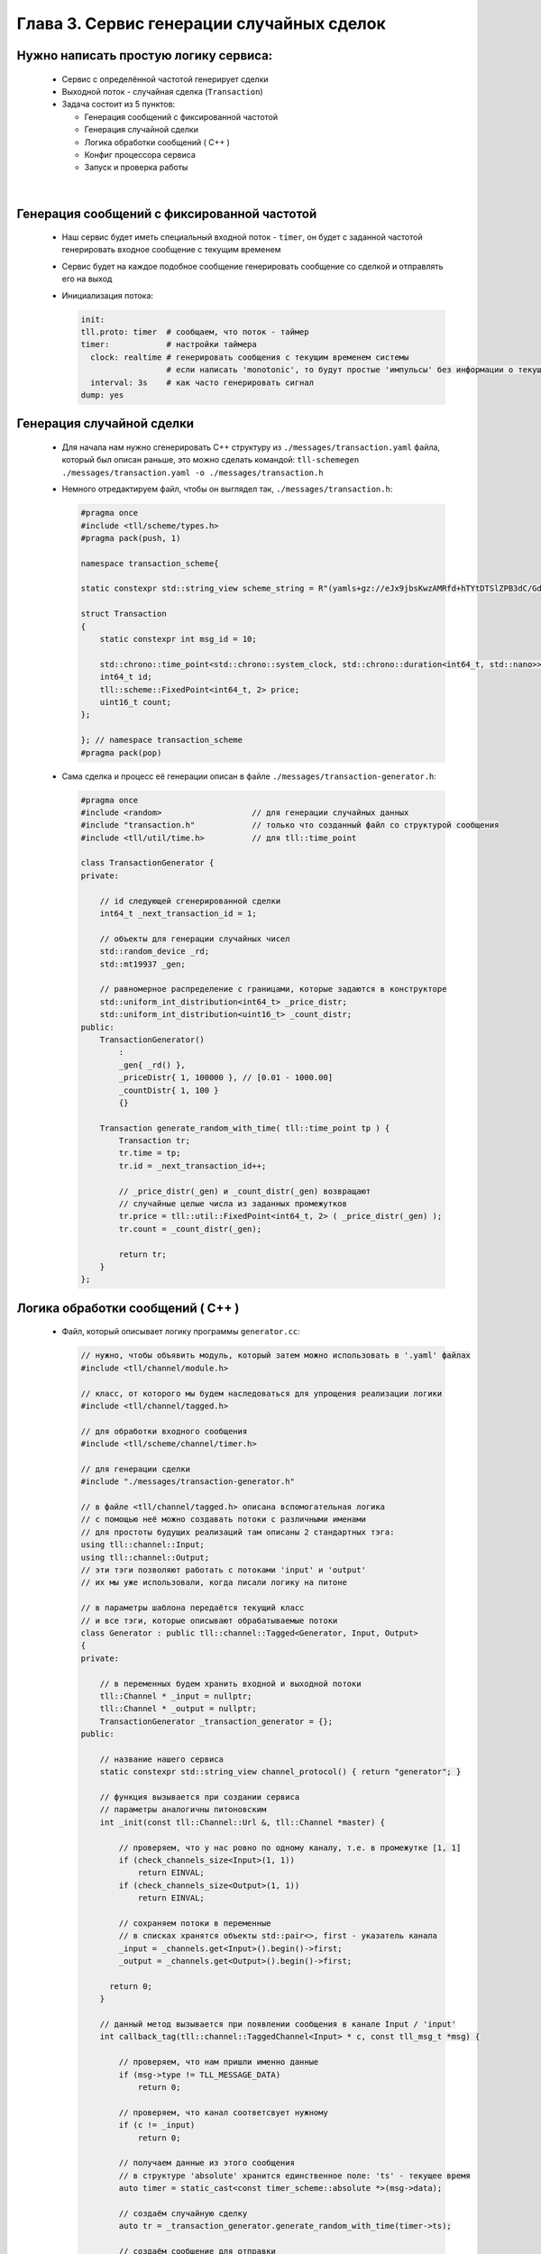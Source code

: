 Глава 3. Сервис генерации случайных сделок
------------------------------------------

Нужно написать простую логику сервиса:
^^^^^^^^^^^^^^^^^^^^^^^^^^^^^^^^^^^^^^

  - Сервис с определённой частотой генерирует сделки
  - Выходной поток - случайная сделка (``Transaction``)
  - Задача состоит из 5 пунктов:

    - Генерация сообщений с фиксированной частотой
    - Генерация случайной сделки
    - Логика обработки сообщений ( C++ )
    - Конфиг процессора сервиса
    - Запуск и проверка работы


|

Генерация сообщений с фиксированной частотой
^^^^^^^^^^^^^^^^^^^^^^^^^^^^^^^^^^^^^^^^^^^^

  
  - Наш сервис будет иметь специальный входной поток - ``timer``, он будет с заданной частотой генерировать входное сообщение с текущим временем
  - Сервис будет на каждое подобное сообщение генерировать сообщение со сделкой и отправлять его на выход
  - Инициализация потока:

    .. code:: yaml

      init:                           
      tll.proto: timer  # сообщаем, что поток - таймер                 
      timer:            # настройки таймера
        clock: realtime # генерировать сообщения с текущим временем системы
                        # если написать 'monotonic', то будут простые 'импульсы' без информации о текущем времени
        interval: 3s    # как часто генерировать сигнал
      dump: yes

Генерация случайной сделки
^^^^^^^^^^^^^^^^^^^^^^^^^^

  - Для начала нам нужно сгенерировать С++ структуру из ``./messages/transaction.yaml`` файла, который был описан раньше, это можно сделать командой: ``tll-schemegen ./messages/transaction.yaml -o ./messages/transaction.h``
  - Немного отредактируем файл, чтобы он выглядел так, ``./messages/transaction.h``:

    .. code:: c++

      #pragma once
      #include <tll/scheme/types.h>
      #pragma pack(push, 1)

      namespace transaction_scheme{

      static constexpr std::string_view scheme_string = R"(yamls+gz://eJx9jbsKwzAMRfd+hTYtDTSlZPB3dC/GdkCQyMYPaAn598glyeBCN1107zkdsJ6dAnxGzUmbTJ7xAkBWQX+TYyQ32aTkAuhg2duZZodXyJ9QE3EeHhJ9qPOkYMHokp/KlyYFTvLF2sZ9/ApeVriuDZhsi20bIZL57z48I72dvf86jC+iPglFEP0gng1dylDf)";

      struct Transaction
      {
          static constexpr int msg_id = 10;
    
          std::chrono::time_point<std::chrono::system_clock, std::chrono::duration<int64_t, std::nano>> time;
          int64_t id;
          tll::scheme::FixedPoint<int64_t, 2> price;
          uint16_t count;
      };

      }; // namespace transaction_scheme
      #pragma pack(pop)


  - Сама сделка и процесс её генерации описан в файле ``./messages/transaction-generator.h``:

    .. code:: c++

      #pragma once
      #include <random>                   // для генерации случайных данных
      #include "transaction.h"            // только что созданный файл со структурой сообщения
      #include <tll/util/time.h>          // для tll::time_point
      
      class TransactionGenerator {
      private:

          // id следующей сгенерированной сделки
          int64_t _next_transaction_id = 1;
          
          // объекты для генерации случайных чисел
          std::random_device _rd;
          std::mt19937 _gen;
          
          // равномерное распределение с границами, которые задаются в конструкторе
          std::uniform_int_distribution<int64_t> _price_distr;
          std::uniform_int_distribution<uint16_t> _count_distr;
      public:
          TransactionGenerator() 
              : 
              _gen{ _rd() }, 
              _priceDistr{ 1, 100000 }, // [0.01 - 1000.00]
              _countDistr{ 1, 100 }
              {}
          
          Transaction generate_random_with_time( tll::time_point tp ) {
              Transaction tr;
              tr.time = tp;
              tr.id = _next_transaction_id++;

              // _price_distr(_gen) и _count_distr(_gen) возвращают
              // случайные целые числа из заданных промежутков
              tr.price = tll::util::FixedPoint<int64_t, 2> ( _price_distr(_gen) );
              tr.count = _count_distr(_gen);

              return tr;
          }
      };

Логика обработки сообщений ( C++ )
^^^^^^^^^^^^^^^^^^^^^^^^^^^^^^^^^^
  
  - Файл, который описывает логику программы ``generator.cc``:

    .. code:: c++

      // нужно, чтобы объявить модуль, который затем можно использовать в '.yaml' файлах
      #include <tll/channel/module.h>

      // класс, от которого мы будем наследоваться для упрощения реализации логики
      #include <tll/channel/tagged.h>  

      // для обработки входного сообщения     
      #include <tll/scheme/channel/timer.h> 

      // для генерации сделки
      #include "./messages/transaction-generator.h"              
      
      // в файле <tll/channel/tagged.h> описана вспомогательная логика
      // с помощью неё можно создавать потоки с различными именами
      // для простоты будущих реализаций там описаны 2 стандартных тэга: 
      using tll::channel::Input;
      using tll::channel::Output;
      // эти тэги позволяют работать с потоками 'input' и 'output'
      // их мы уже использовали, когда писали логику на питоне
      
      // в параметры шаблона передаётся текущий класс
      // и все тэги, которые описывают обрабатываемые потоки
      class Generator : public tll::channel::Tagged<Generator, Input, Output>
      {
      private:

          // в переменных будем хранить входной и выходной потоки
          tll::Channel * _input = nullptr;
          tll::Channel * _output = nullptr;
          TransactionGenerator _transaction_generator = {};
      public:

          // название нашего сервиса
          static constexpr std::string_view channel_protocol() { return "generator"; }
        
          // функция вызывается при создании сервиса
          // параметры аналогичны питоновским
          int _init(const tll::Channel::Url &, tll::Channel *master) {

              // проверяем, что у нас ровно по одному каналу, т.е. в промежутке [1, 1]
              if (check_channels_size<Input>(1, 1))
                  return EINVAL;
              if (check_channels_size<Output>(1, 1))
                  return EINVAL;

              // сохраняем потоки в переменные
              // в списках хранятся объекты std::pair<>, first - указатель канала
              _input = _channels.get<Input>().begin()->first;
              _output = _channels.get<Output>().begin()->first; 
              
            return 0;
          }
      
          // данный метод вызывается при появлении сообщения в канале Input / 'input'
          int callback_tag(tll::channel::TaggedChannel<Input> * c, const tll_msg_t *msg) {

              // проверяем, что нам пришли именно данные
              if (msg->type != TLL_MESSAGE_DATA)
                  return 0;
            
              // проверяем, что канал соответсвует нужному
              if (c != _input)
                  return 0;
              
              // получаем данные из этого сообщения
              // в структуре 'absolute' хранится единственное поле: 'ts' - текущее время
              auto timer = static_cast<const timer_scheme::absolute *>(msg->data);

              // создаём случайную сделку
              auto tr = _transaction_generator.generate_random_with_time(timer->ts);
                
              // создаём сообщение для отправки
              tll_msg_t transaction_msg = {
                  .type = TLL_MESSAGE_DATA,                          // сообщение содержит данные
                  .msgid = transaction_scheme::Transaction::msg_id, // с нужным 'msgid'
                  .data = &tr,                                       // в 'data' хранится указатель на нужную структуру
                  .size = sizeof(tr)                                 // а в 'size' её размер
              };
            
              // отправляем в выходной канал сообщение
              _output->post(&transaction_msg);
              return 0;
          }
          
          // данный метод вызывается при появлении сообщения в канале Output / 'output'
          int callback_tag(tll::channel::TaggedChannel<Output> * c, const tll_msg_t *msg) {   
              // ничего не делаем, потому что не ожидаем сообщений от выходного канала (пока что!)
              return 0; 
          }
      };
      
      // эти строки нужны для того, чтобы система сборки смогла данный класс преобразовать в модуль
      // этот модуль затем можно будет использовать в '.yaml' файлах для описания всего сервиса
      TLL_DEFINE_IMPL(Generator);
      TLL_DEFINE_MODULE(Generator);

  - Файл сборки, с помощью которого мы логику сформируем в модуль для дальнейшего использования ``meson.build``:

    .. code:: meson

        # Название проекта может быть любое
        project('generator', 'c', 'cpp'
          , version: '0.2.1'
          , default_options : ['cpp_std=c++17', 'werror=true', 'optimization=2']
          , meson_version: '>= 0.53'
          )

        # Практически любой сервис будет зависеть от этих 2 библиотек
        # fmt - для логов ( форматирование правильное )
        # tll - для реализации логики сервиса
        fmt = dependency('fmt')
        tll = dependency('tll')
        
        # Создаём модуль с названием tll-generator
        shared_library('tll-generator'
          , ['generator.cc']          # Файл с классом логики
          , dependencies : [fmt, tll] # Зависимости
          , install: true
          )

  - Теперь мы должны собрать наш модуль, для этого используем команду: ``$ meson build ; ninja -vC build``

Конфиг процессора сервиса
^^^^^^^^^^^^^^^^^^^^^^^^^

  - ``generator-processor.yaml``

    .. code:: yaml

      logger:
        type: spdlog 
        levels:
          tll: INFO
      
      processor.module:
        # название модуля, описанного в meson.build в shared_library(...)
        - module: build/tll-generator
      
      processor.objects:
        # входной поток - таймер
        input-channel:                     
          init:                           
            tll.proto: timer                 
            timer:
              clock: realtime
              interval: 3s
            dump: yes
          depends: generator
      
        # будем записывать выходные данные в файл для проверки
        output-channel:              
          init:
            tll.proto: file             
            tll.host: output.dat       
            scheme: yaml://./messages/transaction.yaml
            dir: w                          
            autoseq: true
            dump: scheme
            
        generator:
          # в init мы пишем строчку из channel_protocol() из класса Generator
          init: generator://
          channels: 
            input: input-channel
            output: output-channel
          depends: output-channel

Запуск и проверка работы
^^^^^^^^^^^^^^^^^^^^^^^^

  - Запускаем сервис: ``$ tll-processor generator-processor.yaml``
  - Каждые 3 секунды мы будем видеть в логах подобное сообщение:

    .. code::

      2024-09-02 18:53:13.872 INFO tll.channel.input-channel: Recv message: type: Data, msgid: 2, name: absolute, seq: 0, size: 8
        {ts: 2024-09-02T15:53:13.872665404}
      
      2024-09-02 18:53:13.872 INFO tll.channel.output-channel: Post message: type: Data, msgid: 10, name: Transaction, seq: 0, size: 32
        time: 2024-09-02T15:53:13.872665404
        id: 1
        price: 183.48
        count: 73
  - Проверим наш файл: ``$ tll-read output.dat --seq 0:5``:

    .. code::

      - seq: 0
        name: Transaction
        data:
          time: '2024-09-02T15:57:53.492443617Z'
          id: 1
          price: '976.12'
          count: 69
      
      - seq: 1
        name: Transaction
        data:
          time: '2024-09-02T15:57:56.493915363Z'
          id: 2
          price: '769.11'
          count: 74
      ...


